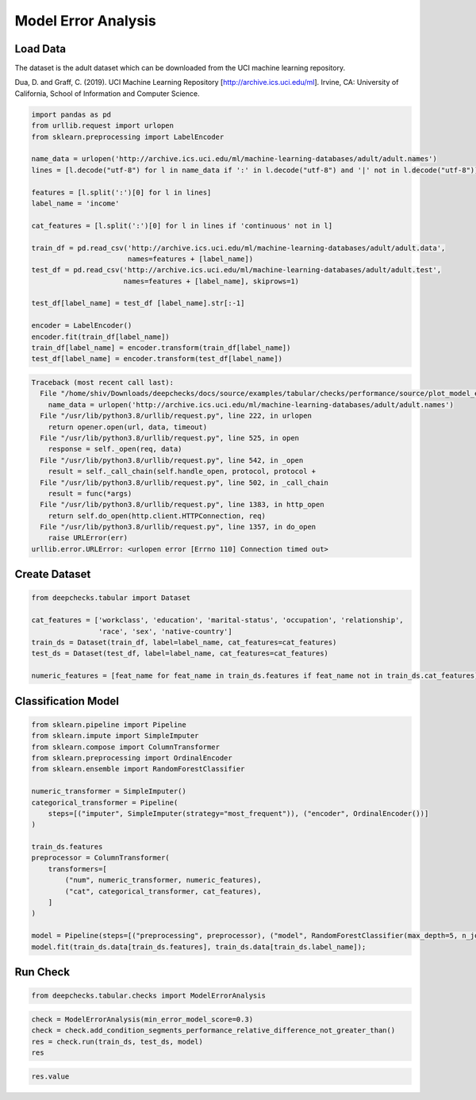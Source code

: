 
.. DO NOT EDIT.
.. THIS FILE WAS AUTOMATICALLY GENERATED BY SPHINX-GALLERY.
.. TO MAKE CHANGES, EDIT THE SOURCE PYTHON FILE:
.. "examples/tabular/checks/performance/examples/plot_model_error_analysis.py"
.. LINE NUMBERS ARE GIVEN BELOW.

.. only:: html

    .. note::
        :class: sphx-glr-download-link-note

        Click :ref:`here <sphx_glr_download_examples_tabular_checks_performance_examples_plot_model_error_analysis.py>`
        to download the full example code

.. rst-class:: sphx-glr-example-title

.. _sphx_glr_examples_tabular_checks_performance_examples_plot_model_error_analysis.py:


Model Error Analysis
********************

.. GENERATED FROM PYTHON SOURCE LINES 8-14

Load Data
=========
The dataset is the adult dataset which can be downloaded from the UCI machine learning repository.

Dua, D. and Graff, C. (2019). UCI Machine Learning Repository [http://archive.ics.uci.edu/ml].
Irvine, CA: University of California, School of Information and Computer Science.

.. GENERATED FROM PYTHON SOURCE LINES 14-39

.. code-block:: default


    import pandas as pd
    from urllib.request import urlopen
    from sklearn.preprocessing import LabelEncoder

    name_data = urlopen('http://archive.ics.uci.edu/ml/machine-learning-databases/adult/adult.names')
    lines = [l.decode("utf-8") for l in name_data if ':' in l.decode("utf-8") and '|' not in l.decode("utf-8")]

    features = [l.split(':')[0] for l in lines]
    label_name = 'income'

    cat_features = [l.split(':')[0] for l in lines if 'continuous' not in l]

    train_df = pd.read_csv('http://archive.ics.uci.edu/ml/machine-learning-databases/adult/adult.data',
                           names=features + [label_name])
    test_df = pd.read_csv('http://archive.ics.uci.edu/ml/machine-learning-databases/adult/adult.test',
                          names=features + [label_name], skiprows=1)

    test_df[label_name] = test_df [label_name].str[:-1]

    encoder = LabelEncoder()
    encoder.fit(train_df[label_name])
    train_df[label_name] = encoder.transform(train_df[label_name])
    test_df[label_name] = encoder.transform(test_df[label_name])



.. rst-class:: sphx-glr-script-out

.. code-block:: pytb

    Traceback (most recent call last):
      File "/home/shiv/Downloads/deepchecks/docs/source/examples/tabular/checks/performance/source/plot_model_error_analysis.py", line 19, in <module>
        name_data = urlopen('http://archive.ics.uci.edu/ml/machine-learning-databases/adult/adult.names')
      File "/usr/lib/python3.8/urllib/request.py", line 222, in urlopen
        return opener.open(url, data, timeout)
      File "/usr/lib/python3.8/urllib/request.py", line 525, in open
        response = self._open(req, data)
      File "/usr/lib/python3.8/urllib/request.py", line 542, in _open
        result = self._call_chain(self.handle_open, protocol, protocol +
      File "/usr/lib/python3.8/urllib/request.py", line 502, in _call_chain
        result = func(*args)
      File "/usr/lib/python3.8/urllib/request.py", line 1383, in http_open
        return self.do_open(http.client.HTTPConnection, req)
      File "/usr/lib/python3.8/urllib/request.py", line 1357, in do_open
        raise URLError(err)
    urllib.error.URLError: <urlopen error [Errno 110] Connection timed out>




.. GENERATED FROM PYTHON SOURCE LINES 40-42

Create Dataset
==============

.. GENERATED FROM PYTHON SOURCE LINES 42-52

.. code-block:: default


    from deepchecks.tabular import Dataset

    cat_features = ['workclass', 'education', 'marital-status', 'occupation', 'relationship', 
                    'race', 'sex', 'native-country']
    train_ds = Dataset(train_df, label=label_name, cat_features=cat_features)
    test_ds = Dataset(test_df, label=label_name, cat_features=cat_features)

    numeric_features = [feat_name for feat_name in train_ds.features if feat_name not in train_ds.cat_features]


.. GENERATED FROM PYTHON SOURCE LINES 53-55

Classification Model
====================

.. GENERATED FROM PYTHON SOURCE LINES 55-78

.. code-block:: default


    from sklearn.pipeline import Pipeline
    from sklearn.impute import SimpleImputer
    from sklearn.compose import ColumnTransformer
    from sklearn.preprocessing import OrdinalEncoder
    from sklearn.ensemble import RandomForestClassifier

    numeric_transformer = SimpleImputer()
    categorical_transformer = Pipeline(
        steps=[("imputer", SimpleImputer(strategy="most_frequent")), ("encoder", OrdinalEncoder())]
    )

    train_ds.features
    preprocessor = ColumnTransformer(
        transformers=[
            ("num", numeric_transformer, numeric_features),
            ("cat", categorical_transformer, cat_features),
        ]
    )

    model = Pipeline(steps=[("preprocessing", preprocessor), ("model", RandomForestClassifier(max_depth=5, n_jobs=-1, random_state=0))])
    model.fit(train_ds.data[train_ds.features], train_ds.data[train_ds.label_name]);


.. GENERATED FROM PYTHON SOURCE LINES 79-81

Run Check
=========

.. GENERATED FROM PYTHON SOURCE LINES 81-84

.. code-block:: default


    from deepchecks.tabular.checks import ModelErrorAnalysis


.. GENERATED FROM PYTHON SOURCE LINES 85-91

.. code-block:: default


    check = ModelErrorAnalysis(min_error_model_score=0.3)
    check = check.add_condition_segments_performance_relative_difference_not_greater_than()
    res = check.run(train_ds, test_ds, model)
    res


.. GENERATED FROM PYTHON SOURCE LINES 92-94

.. code-block:: default


    res.value


.. rst-class:: sphx-glr-timing

   **Total running time of the script:** ( 2 minutes  10.210 seconds)


.. _sphx_glr_download_examples_tabular_checks_performance_examples_plot_model_error_analysis.py:


.. only :: html

 .. container:: sphx-glr-footer
    :class: sphx-glr-footer-example



  .. container:: sphx-glr-download sphx-glr-download-python

     :download:`Download Python source code: plot_model_error_analysis.py <plot_model_error_analysis.py>`



  .. container:: sphx-glr-download sphx-glr-download-jupyter

     :download:`Download Jupyter notebook: plot_model_error_analysis.ipynb <plot_model_error_analysis.ipynb>`


.. only:: html

 .. rst-class:: sphx-glr-signature

    `Gallery generated by Sphinx-Gallery <https://sphinx-gallery.github.io>`_

